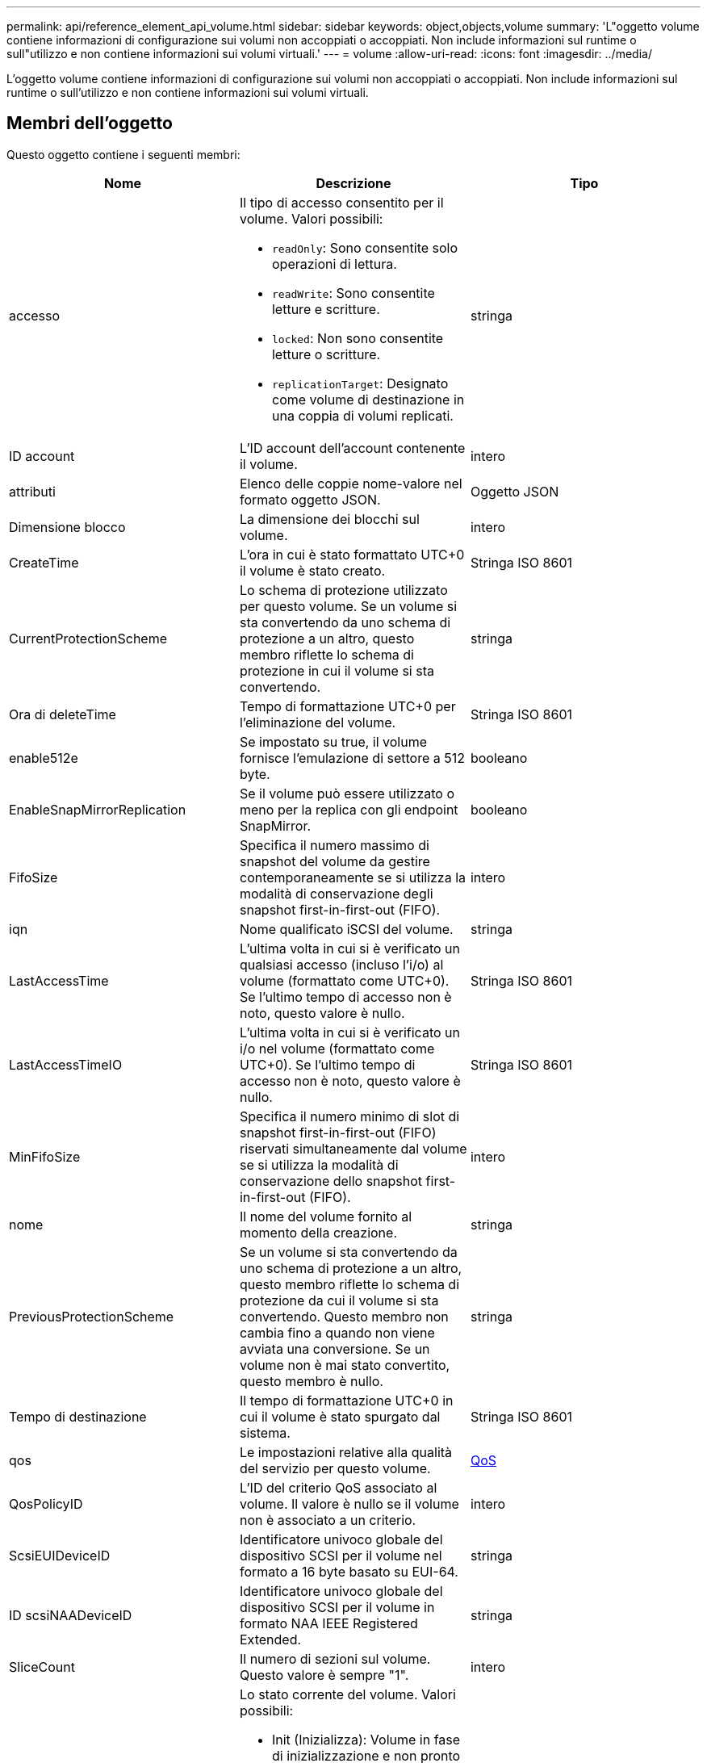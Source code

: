 ---
permalink: api/reference_element_api_volume.html 
sidebar: sidebar 
keywords: object,objects,volume 
summary: 'L"oggetto volume contiene informazioni di configurazione sui volumi non accoppiati o accoppiati. Non include informazioni sul runtime o sull"utilizzo e non contiene informazioni sui volumi virtuali.' 
---
= volume
:allow-uri-read: 
:icons: font
:imagesdir: ../media/


[role="lead"]
L'oggetto volume contiene informazioni di configurazione sui volumi non accoppiati o accoppiati. Non include informazioni sul runtime o sull'utilizzo e non contiene informazioni sui volumi virtuali.



== Membri dell'oggetto

Questo oggetto contiene i seguenti membri:

|===
| Nome | Descrizione | Tipo 


 a| 
accesso
 a| 
Il tipo di accesso consentito per il volume. Valori possibili:

* `readOnly`: Sono consentite solo operazioni di lettura.
* `readWrite`: Sono consentite letture e scritture.
* `locked`: Non sono consentite letture o scritture.
* `replicationTarget`: Designato come volume di destinazione in una coppia di volumi replicati.

 a| 
stringa



 a| 
ID account
 a| 
L'ID account dell'account contenente il volume.
 a| 
intero



 a| 
attributi
 a| 
Elenco delle coppie nome-valore nel formato oggetto JSON.
 a| 
Oggetto JSON



 a| 
Dimensione blocco
 a| 
La dimensione dei blocchi sul volume.
 a| 
intero



 a| 
CreateTime
 a| 
L'ora in cui è stato formattato UTC+0 il volume è stato creato.
 a| 
Stringa ISO 8601



 a| 
CurrentProtectionScheme
 a| 
Lo schema di protezione utilizzato per questo volume. Se un volume si sta convertendo da uno schema di protezione a un altro, questo membro riflette lo schema di protezione in cui il volume si sta convertendo.
 a| 
stringa



 a| 
Ora di deleteTime
 a| 
Tempo di formattazione UTC+0 per l'eliminazione del volume.
 a| 
Stringa ISO 8601



 a| 
enable512e
 a| 
Se impostato su true, il volume fornisce l'emulazione di settore a 512 byte.
 a| 
booleano



 a| 
EnableSnapMirrorReplication
 a| 
Se il volume può essere utilizzato o meno per la replica con gli endpoint SnapMirror.
 a| 
booleano



| FifoSize | Specifica il numero massimo di snapshot del volume da gestire contemporaneamente se si utilizza la modalità di conservazione degli snapshot first-in-first-out (FIFO). | intero 


 a| 
iqn
 a| 
Nome qualificato iSCSI del volume.
 a| 
stringa



 a| 
LastAccessTime
 a| 
L'ultima volta in cui si è verificato un qualsiasi accesso (incluso l'i/o) al volume (formattato come UTC+0). Se l'ultimo tempo di accesso non è noto, questo valore è nullo.
 a| 
Stringa ISO 8601



 a| 
LastAccessTimeIO
 a| 
L'ultima volta in cui si è verificato un i/o nel volume (formattato come UTC+0). Se l'ultimo tempo di accesso non è noto, questo valore è nullo.
 a| 
Stringa ISO 8601



| MinFifoSize | Specifica il numero minimo di slot di snapshot first-in-first-out (FIFO) riservati simultaneamente dal volume se si utilizza la modalità di conservazione dello snapshot first-in-first-out (FIFO). | intero 


 a| 
nome
 a| 
Il nome del volume fornito al momento della creazione.
 a| 
stringa



 a| 
PreviousProtectionScheme
 a| 
Se un volume si sta convertendo da uno schema di protezione a un altro, questo membro riflette lo schema di protezione da cui il volume si sta convertendo. Questo membro non cambia fino a quando non viene avviata una conversione. Se un volume non è mai stato convertito, questo membro è nullo.
 a| 
stringa



 a| 
Tempo di destinazione
 a| 
Il tempo di formattazione UTC+0 in cui il volume è stato spurgato dal sistema.
 a| 
Stringa ISO 8601



 a| 
qos
 a| 
Le impostazioni relative alla qualità del servizio per questo volume.
 a| 
xref:reference_element_api_qos.adoc[QoS]



 a| 
QosPolicyID
 a| 
L'ID del criterio QoS associato al volume. Il valore è nullo se il volume non è associato a un criterio.
 a| 
intero



 a| 
ScsiEUIDeviceID
 a| 
Identificatore univoco globale del dispositivo SCSI per il volume nel formato a 16 byte basato su EUI-64.
 a| 
stringa



 a| 
ID scsiNAADeviceID
 a| 
Identificatore univoco globale del dispositivo SCSI per il volume in formato NAA IEEE Registered Extended.
 a| 
stringa



 a| 
SliceCount
 a| 
Il numero di sezioni sul volume. Questo valore è sempre "1".
 a| 
intero



 a| 
stato
 a| 
Lo stato corrente del volume. Valori possibili:

* Init (Inizializza): Volume in fase di inizializzazione e non pronto per le connessioni.
* Attivo: Un volume attivo pronto per le connessioni.
* Eliminato: Volume contrassegnato per l'eliminazione, ma non ancora eliminato.

 a| 
stringa



 a| 
TotalSize (dimensioni totale)
 a| 
Byte totali di capacità fornita.
 a| 
intero



 a| 
VirtualVolumeID
 a| 
L'ID univoco del volume virtuale associato al volume, se presente.
 a| 
UUID



 a| 
VolumeAccessGroups
 a| 
Elenco degli ID dei gruppi di accesso al volume pf a cui appartiene un volume. Questo valore è un elenco vuoto se un volume non appartiene ad alcun gruppo di accesso al volume.
 a| 
array intero



 a| 
VolumeConsistencyGroupUUID
 a| 
ID universalmente univoco del gruppo di coerenza del volume di cui il volume è membro.
 a| 
UUID



 a| 
ID volume
 a| 
L'ID volume univoco per il volume.
 a| 
intero



 a| 
VolumePair
 a| 
Informazioni su un volume associato. Visibile solo se un volume è associato. Questo valore è un elenco vuoto se il volume non è associato.
 a| 
xref:reference_element_api_volumepair.adoc[VolumePair] array



 a| 
VolumeUID
 a| 
ID universalmente univoco del volume.
 a| 
UUID

|===


== Trova ulteriori informazioni

* xref:reference_element_api_listactivevolumes.adoc[ListActiveVolumes]
* xref:reference_element_api_listdeletedvolumes.adoc[ListDeletedVolumes]
* xref:reference_element_api_listvolumes.adoc[ListVolumes]
* xref:reference_element_api_listvolumesforaccount.adoc[ListVolumesForAccount]
* xref:reference_element_api_qos.adoc[QoS]

